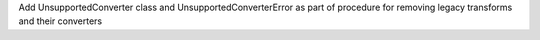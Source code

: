 Add UnsupportedConverter class and UnsupportedConverterError as part of procedure for removing legacy transforms and their converters
